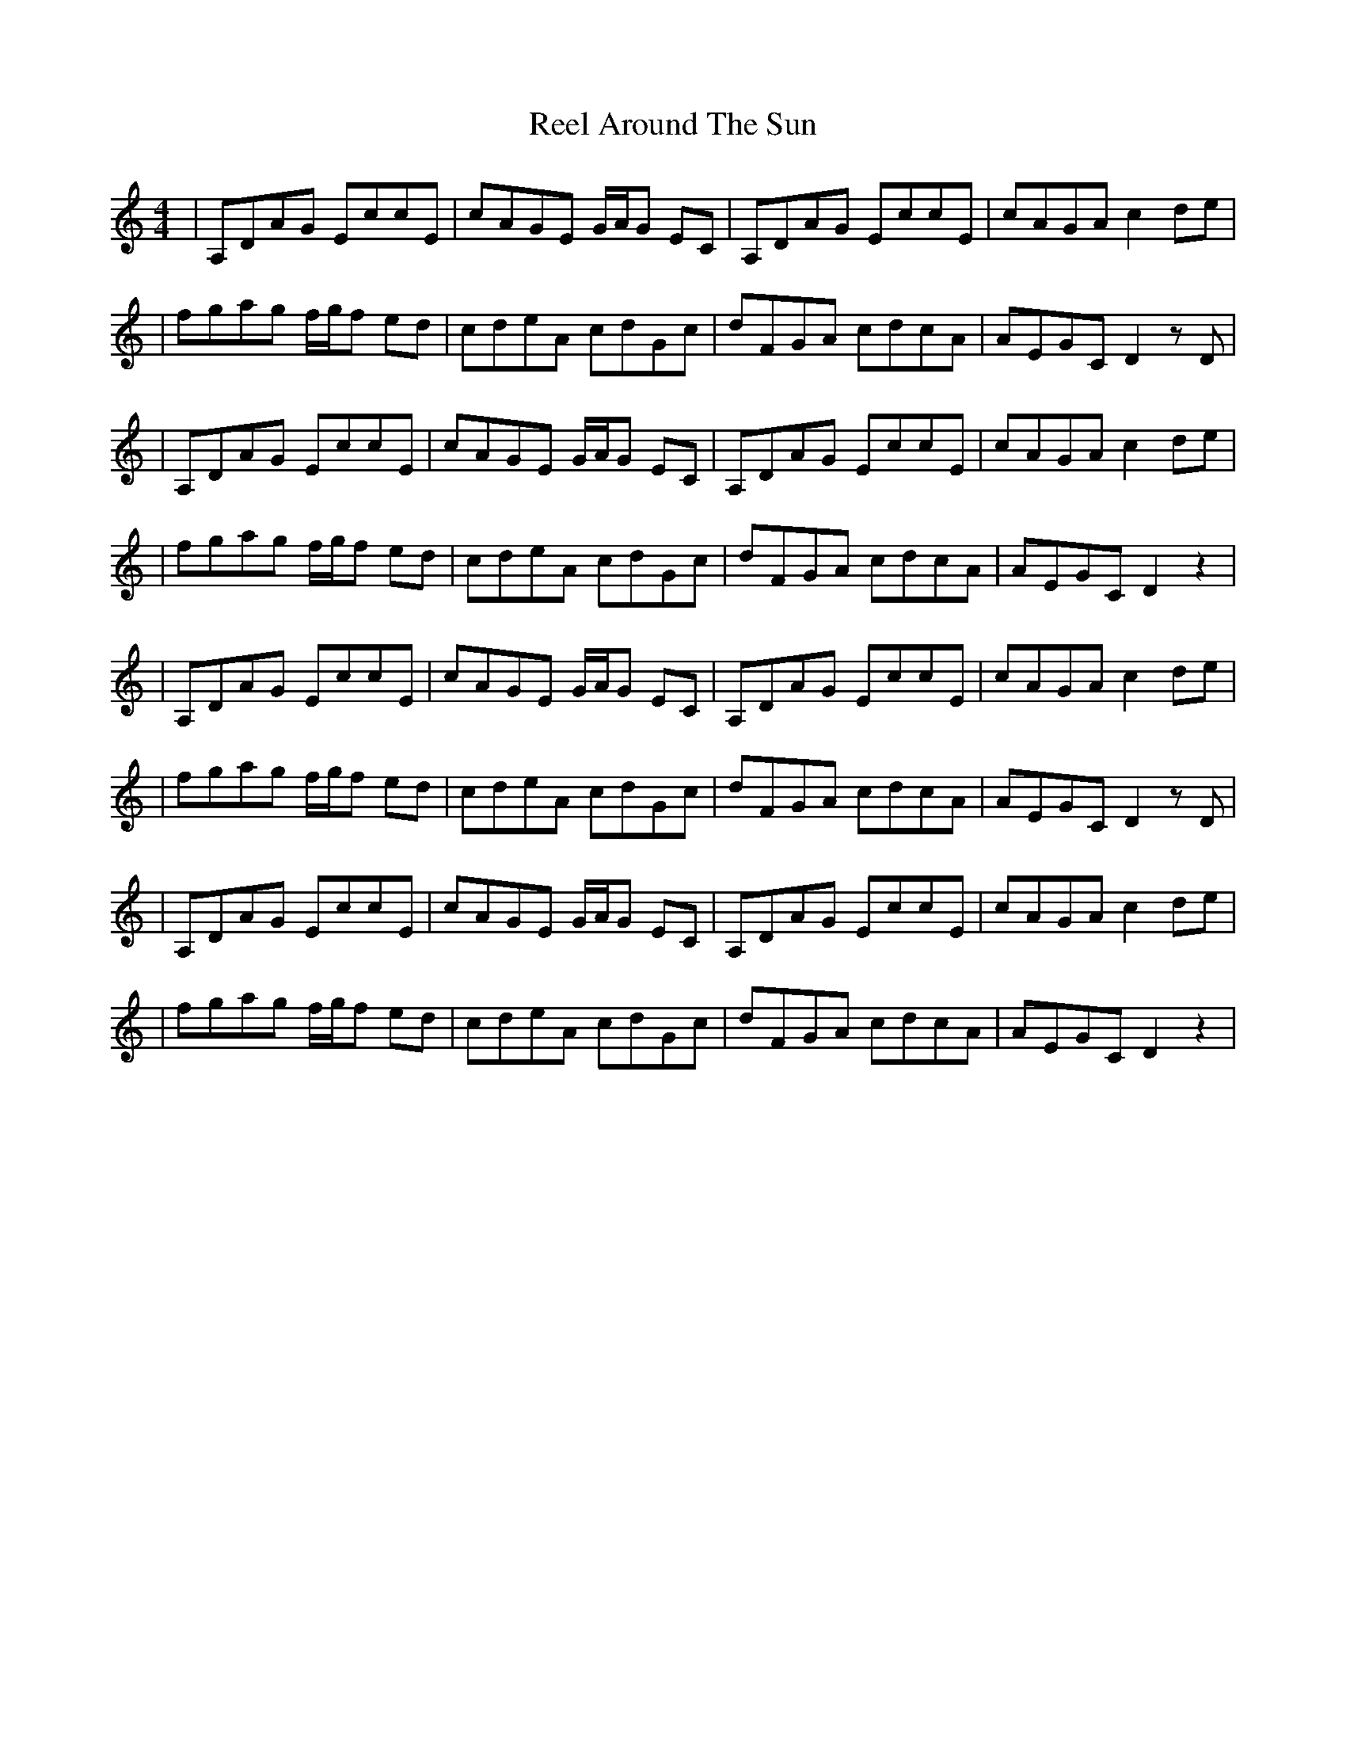 X: 4
T: Reel Around The Sun
Z: Hunter G
S: https://thesession.org/tunes/2231#setting24574
R: reel
M: 4/4
L: 1/8
K: Ddor
|A,DAG EccE|cAGE G/A/G EC|A,DAG EccE|cAGA c2 de|
|fgag f/g/f ed|cdeA cdGc|dFGA cdcA|AEGC D2 z D|
|A,DAG EccE|cAGE G/A/G EC|A,DAG EccE|cAGA c2 de|
|fgag f/g/f ed|cdeA cdGc|dFGA cdcA|AEGC D2 z2|
|A,DAG EccE|cAGE G/A/G EC|A,DAG EccE|cAGA c2 de|
|fgag f/g/f ed|cdeA cdGc|dFGA cdcA|AEGC D2 z D|
|A,DAG EccE|cAGE G/A/G EC|A,DAG EccE|cAGA c2 de|
|fgag f/g/f ed|cdeA cdGc|dFGA cdcA|AEGC D2 z2|
